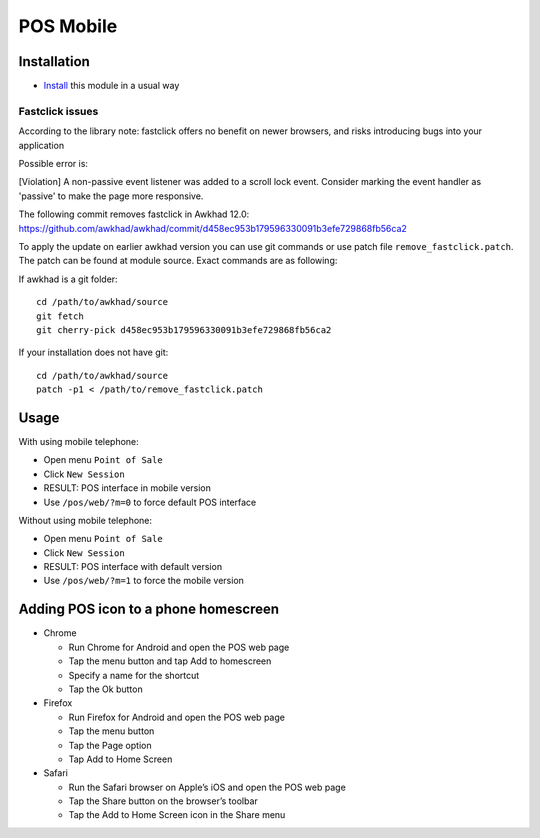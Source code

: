 ============
 POS Mobile
============

Installation
============

* `Install <https://awkhad-development.readthedocs.io/en/latest/awkhad/usage/install-module.html>`__ this module in a usual way


Fastclick issues
----------------

According to the library note: fastclick offers no benefit on newer browsers, and risks introducing bugs into your application

Possible error is:

[Violation] A non-passive event listener was added to a scroll lock event. Consider marking the event handler as 'passive' to make the page more responsive.

The following commit removes fastclick in Awkhad 12.0:
https://github.com/awkhad/awkhad/commit/d458ec953b179596330091b3efe729868fb56ca2

To apply the update on earlier awkhad version you can use git commands or use patch file ``remove_fastclick.patch``. The patch can be found at module source. Exact commands are as following:

If awkhad is a git folder: ::

 cd /path/to/awkhad/source
 git fetch
 git cherry-pick d458ec953b179596330091b3efe729868fb56ca2

If your installation does not have git: ::

 cd /path/to/awkhad/source
 patch -p1 < /path/to/remove_fastclick.patch


Usage
=====

With using mobile telephone:

* Open menu ``Point of Sale``
* Click ``New Session``
* RESULT: POS interface in mobile version
* Use ``/pos/web/?m=0`` to force default POS interface

Without using mobile telephone:

* Open menu ``Point of Sale``
* Click ``New Session``
* RESULT: POS interface with default version
* Use ``/pos/web/?m=1`` to force the mobile version


Adding POS icon to a phone homescreen
=====================================

* Chrome

  * Run Chrome for Android and open the POS web page
  * Tap the menu button and tap Add to homescreen
  * Specify a name for the shortcut
  * Tap the Ok button

* Firefox

  * Run Firefox for Android and open the POS web page
  * Tap the menu button
  * Tap the Page option
  * Tap Add to Home Screen

* Safari

  * Run the Safari browser on Apple’s iOS and open the POS web page
  * Tap the Share button on the browser’s toolbar
  * Tap the Add to Home Screen icon in the Share menu
